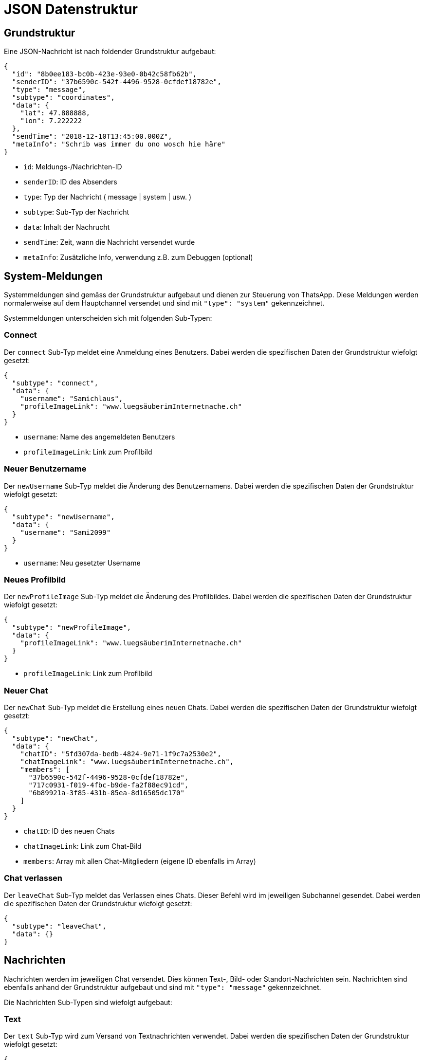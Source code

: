 = JSON Datenstruktur

== Grundstruktur

Eine JSON-Nachricht ist nach foldender Grundstruktur aufgebaut:

[source,json]
----
{
  "id": "8b0ee183-bc0b-423e-93e0-0b42c58fb62b",
  "senderID": "37b6590c-542f-4496-9528-0cfdef18782e",
  "type": "message",
  "subtype": "coordinates",
  "data": {
    "lat": 47.888888,
    "lon": 7.222222
  },
  "sendTime": "2018-12-10T13:45:00.000Z",
  "metaInfo": "Schrib was immer du ono wosch hie häre"
}
----

* `id`: Meldungs-/Nachrichten-ID
* `senderID`: ID des Absenders
* `type`: Typ der Nachricht ( message | system | usw. )
* `subtype`: Sub-Typ der Nachricht
* `data`: Inhalt der Nachrucht
* `sendTime`: Zeit, wann die Nachricht versendet wurde
* `metaInfo`: Zusätzliche Info, verwendung z.B. zum Debuggen (optional)

== System-Meldungen

Systemmeldungen sind gemäss der Grundstruktur aufgebaut und dienen zur Steuerung von ThatsApp. Diese Meldungen werden normalerweise auf dem Hauptchannel versendet und sind mit `"type": "system"` gekennzeichnet.

Systemmeldungen unterscheiden sich mit folgenden Sub-Typen:

=== Connect

Der `connect` Sub-Typ meldet eine Anmeldung eines Benutzers. Dabei werden die spezifischen Daten der Grundstruktur wiefolgt gesetzt:

[source,json]
----
{
  "subtype": "connect",
  "data": {
    "username": "Samichlaus",
    "profileImageLink": "www.luegsäuberimInternetnache.ch"
  }
}
----

* `username`: Name des angemeldeten Benutzers
* `profileImageLink`: Link zum Profilbild

=== Neuer Benutzername

Der `newUsername` Sub-Typ meldet die Änderung des Benutzernamens. Dabei werden die spezifischen Daten der Grundstruktur wiefolgt gesetzt:

[source,json]
----
{
  "subtype": "newUsername",
  "data": {
    "username": "Sami2099"
  }
}
----

* `username`: Neu gesetzter Username

=== Neues Profilbild

Der `newProfileImage` Sub-Typ meldet die Änderung des Profilbildes. Dabei werden die spezifischen Daten der Grundstruktur wiefolgt gesetzt:

[source,json]
----
{
  "subtype": "newProfileImage",
  "data": {
    "profileImageLink": "www.luegsäuberimInternetnache.ch"
  }
}
----

* `profileImageLink`: Link zum Profilbild

=== Neuer Chat

Der `newChat` Sub-Typ meldet die Erstellung eines neuen Chats. Dabei werden die spezifischen Daten der Grundstruktur wiefolgt gesetzt:

[source,json]
----
{
  "subtype": "newChat",
  "data": {
    "chatID": "5fd307da-bedb-4824-9e71-1f9c7a2530e2",
    "chatImageLink": "www.luegsäuberimInternetnache.ch",
    "members": [
      "37b6590c-542f-4496-9528-0cfdef18782e",
      "717c0931-f019-4fbc-b9de-fa2f88ec91cd",
      "6b89921a-3f85-431b-85ea-8d16505dc170"
    ]
  }
}
----

* `chatID`: ID des neuen Chats
* `chatImageLink`: Link zum Chat-Bild
* `members`: Array mit allen Chat-Mitgliedern (eigene ID ebenfalls im Array)

=== Chat verlassen

Der `leaveChat` Sub-Typ meldet das Verlassen eines Chats. Dieser Befehl wird im jeweiligen Subchannel gesendet. Dabei werden die spezifischen Daten der Grundstruktur wiefolgt gesetzt:

[source,json]
----
{
  "subtype": "leaveChat",
  "data": {}
}
----

== Nachrichten

Nachrichten werden im jeweiligen Chat versendet. Dies können Text-, Bild- oder Standort-Nachrichten sein. Nachrichten sind ebenfalls anhand der Grundstruktur aufgebaut und sind mit `"type": "message"` gekennzeichnet.

Die Nachrichten Sub-Typen sind wiefolgt aufgebaut:

=== Text

Der `text` Sub-Typ wird zum Versand von Textnachrichten verwendet. Dabei werden die spezifischen Daten der Grundstruktur wiefolgt gesetzt:

[source,json]
----
{
  "subtype": "text",
  "data": {
    "priority": 1,
    "deletingItself": false,
    "text": "Dies ist eine Nachricht"
  }
}
----

* `priority`: Priorität einer Nachricht (könnte, z.B. rot blinken wenn wichtig, muss nicht implementiert werden)
* `deletingItself`: Gibt an, ob sich eine Nachricht nach einer gewissen Zeit selbst löscht
* `text`: eigentliche Nachricht

=== Bild

Der `image` Sub-Typ wird zum Versand von Bildern verwendet. Dabei werden die spezifischen Daten der Grundstruktur wiefolgt gesetzt:

[source,json]
----
{
  "subtype": "image",
  "data": {
    "priority": 1,
    "deletingItself": false,
    "imageLink": "www.luegsäuberimInternetnache.ch"
  }
}
----

* `priority`: Priorität einer Nachricht (könnte, z.B. rot blinken wenn wichtig, muss nicht implementiert werden)
* `deletingItself`: Gibt an, ob sich eine Nachricht nach einer gewissen Zeit selbst löscht
* `imageLink`: Link zum Bild

=== Koordinaten

Der `coordinates` Sub-Typ wird zum Versand von Koordinaten verwendet. Dabei werden die spezifischen Daten der Grundstruktur wiefolgt gesetzt:

[source,json]
----
{
  "subtype": "coordinates",
  "data": {
    "priority": 1,
    "deletingItself": false,
    "lat": 47.888888,
    "lon": 7.222222
  }
}
----

* `priority`: Priorität einer Nachricht (könnte, z.B. rot blinken wenn wichtig, muss nicht implementiert werden)
* `deletingItself`: Gibt an, ob sich eine Nachricht nach einer gewissen Zeit selbst löscht
* `lat`: Breitengrad der Koordinaten
* `lon`: Längengrad der Koordinaten